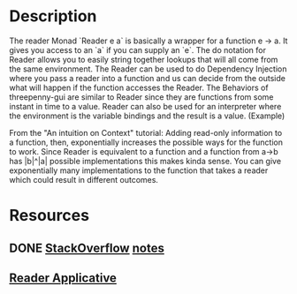 * Description
The reader Monad `Reader e a` is basically a wrapper for a function e -> a. It gives you access to an `a` if you can supply an `e`. The do notation for Reader allows you to easily string together lookups that will all come from the same environment.
The Reader can be used to do Dependency Injection where you pass a reader into a function and us can decide from the outside what will happen if the function accesses the Reader. The Behaviors of threepenny-gui are similar to Reader since they are functions from some instant in time to a value.
Reader can also be used for an interpreter where the environment is the variable bindings and the result is a value. (Example)

From the "An intuition on Context" tutorial: Adding read-only information to a function, then, exponentially increases the possible ways for the function to work.
Since Reader is equivalent to a function and a function from a->b has |b|^|a| possible implementations this makes kinda sense. You can give exponentially many implementations to the function that takes a reader which could result in different outcomes.
* Resources
** DONE [[https://stackoverflow.com/questions/14178889/what-is-the-purpose-of-the-reader-monad][StackOverflow]] [[file:playground/src/monad-reader.lhs::>%20import%20Control.Monad.Reader][notes]]
   CLOSED: [2020-02-28 Fr 21:26]
** [[file:playground/src/intuition-on-context.lhs::The%20Reader%20Applicative%20instance%20allows%20you%20to%20apply%20functions%20that%20depend%20on%20an%20environment%20to%20values%20that%20depend%20on%20an%20environment.%20For%20example%20the%20line%20Plan%20<$>%20chooseTransport%20maps%20the%20Plan%20constructor%20over%20the%20chooseTransport%20Reader%20so%20that%20what's%20left%20is%20a%20`Reader%20Weather%20(Clothing%20->%20Plan)`,%20a%20function%20that%20depends%20on%20the%20weather%20itself.%20In%20the%20end,%20the%20chooseTransport%20and%20chooseClothing%20functions%20will%20get%20access%20to%20the%20same%20environment%20when%20the%20reader%20is%20run.%20This%20would%20allow%20us%20to%20execute%20all%20these%20in%20parallel%20but%20also%20means%20that%20we%20can't%20have%20any%20dependencies,%20like%20never%20wearing%20shorts%20if%20we%20take%20a%20bike.][Reader Applicative]]
